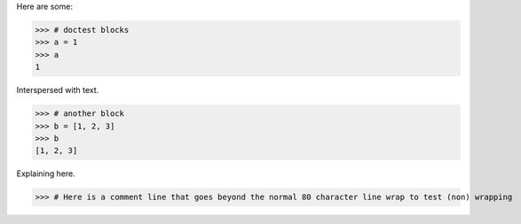 Here are some:

>>> # doctest blocks
>>> a = 1
>>> a
1

Interspersed with text.

>>> # another block
>>> b = [1, 2, 3]
>>> b
[1, 2, 3]

Explaining here.

>>> # Here is a comment line that goes beyond the normal 80 character line wrap to test (non) wrapping
